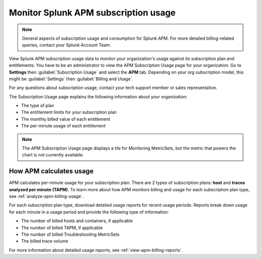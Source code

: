 .. _apm-billing-usage-index:

*************************************************
Monitor Splunk APM subscription usage
*************************************************

.. meta::
   :description: View APM subscription usage information and download usage reports to monitor your organization.

.. note:: General aspects of subscription usage and consumption for Splunk APM. For more detailed billing-related queries, contact your Splunk Account Team.

View Splunk APM subscription usage data to monitor your organization's usage against its subscription plan and entitlements. You have to be an administrator to view the APM Subscription Usage page for your organization. Go to :strong:`Settings` then :guilabel:`Subscription Usage` and select the :strong:`APM` tab. Depending on your org subscription model, this might be :guilabel:`Settings` then :guilabel:`Billing and Usage`.

For any questions about subscription usage, contact your tech support member or sales representative.

The Subscription Usage page explains the following information about your organization:

- The type of plan

- The entitlement limits for your subscription plan

- The monthly billed value of each entitlement

- The per-minute usage of each entitlement

.. note::

   The APM Subscription Usage page displays a tile for Monitoring MetricSets, but the metric that powers the chart is not currently available.

How APM calculates usage
=========================================

APM calculates per-minute usage for your subscription plan. There are 2 types of subscription plans: :strong:`host` and :strong:`traces analyzed per minute (TAPM)`. To learn more about how APM monitors billing and usage for each subscription plan type, see :ref:`analyze-apm-billing-usage`.

For each subscription plan type, download detailed usage reports for recent usage periods. Reports break down usage for each minute in a usage period and provide the following type of information:

- The number of billed hosts and containers, if applicable

- The number of billed TAPM, if applicable

- The number of billed Troubleshooting MetricSets

- The billed trace volume

For more information about detailed usage reports, see :ref:`view-apm-billing-reports`.